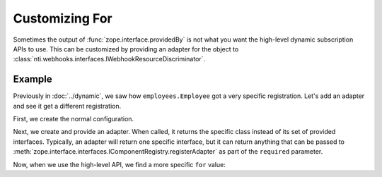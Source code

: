 =================
 Customizing For
=================

Sometimes the output of :func:`zope.interface.providedBy` is not what
you want the high-level dynamic subscription APIs to use. This can be
customized by providing an adapter for the object to
:class:`nti.webhooks.interfaces.IWebhookResourceDiscriminator`.

Example
=======

Previously in :doc:`../dynamic`, we saw how ``employees.Employee`` got a
very specific registration. Let's add an adapter and see it get a
different registration.

First, we create the normal configuration.

.. doctest::

   >>> from zope.configuration import xmlconfig
   >>> conf_context = xmlconfig.string("""
   ... <configure
   ...     xmlns="http://namespaces.zope.org/zope"
   ...     xmlns:webhooks="http://nextthought.com/ntp/webhooks"
   ...     >
   ...   <include package="nti.webhooks" />
   ...   <include package="nti.webhooks" file="subscribers_promiscuous.zcml" />
   ...   <include package="nti.site" />
   ...   <include package="zope.traversing" />
   ... </configure>
   ... """)

Next, we create and provide an adapter. When called, it returns the
specific class instead of its set of provided interfaces. Typically,
an adapter will return one specific interface, but it can return
anything that can be passed to
:meth:`zope.interface.interfaces.IComponentRegistry.registerAdapter`
as part of the ``required`` parameter.

.. doctest::

   >>> from zope.interface import implementer
   >>> from zope.component import adapter
   >>> from zope.component import provideAdapter
   >>> from employees import Employee
   >>> from nti.webhooks.interfaces import IWebhookResourceDiscriminator
   >>> @implementer(IWebhookResourceDiscriminator)
   ... @adapter(Employee)
   ... class EmployeeDiscriminator(object):
   ...     def __init__(self, context):
   ...         self.context = context
   ...     def __call__(self):
   ...         return type(self.context)
   >>> provideAdapter(EmployeeDiscriminator)

Now, when we use the high-level API, we find a more specific ``for``
value:


.. doctest::

   >>> from nti.webhooks.api import subscribe_to_resource
   >>> bob = Employee()
   >>> subscription = subscribe_to_resource(bob, 'https://example.com/some/path')
   >>> subscription.for_
   <class 'employees.Employee'>


.. testcleanup::

   from zope.testing import cleanup
   cleanup.cleanUp()
